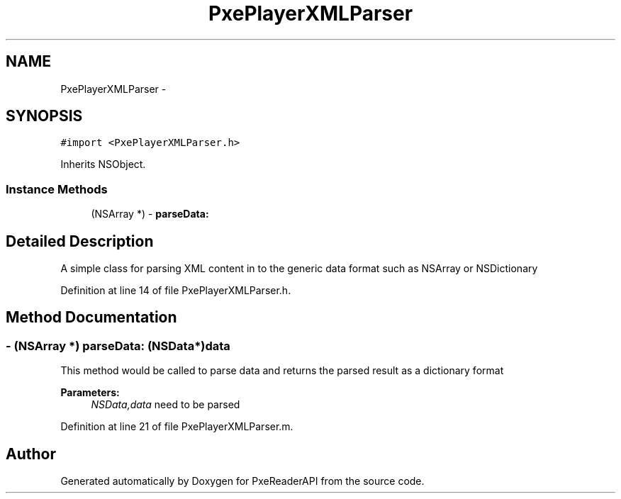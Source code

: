 .TH "PxePlayerXMLParser" 3 "Mon Apr 28 2014" "PxeReaderAPI" \" -*- nroff -*-
.ad l
.nh
.SH NAME
PxePlayerXMLParser \- 
.SH SYNOPSIS
.br
.PP
.PP
\fC#import <PxePlayerXMLParser\&.h>\fP
.PP
Inherits NSObject\&.
.SS "Instance Methods"

.in +1c
.ti -1c
.RI "(NSArray *) - \fBparseData:\fP"
.br
.in -1c
.SH "Detailed Description"
.PP 
A simple class for parsing XML content in to the generic data format such as NSArray or NSDictionary 
.PP
Definition at line 14 of file PxePlayerXMLParser\&.h\&.
.SH "Method Documentation"
.PP 
.SS "- (NSArray *) parseData: (NSData*)data"
This method would be called to parse data and returns the parsed result as a dictionary format 
.PP
\fBParameters:\fP
.RS 4
\fINSData,data\fP need to be parsed 
.RE
.PP

.PP
Definition at line 21 of file PxePlayerXMLParser\&.m\&.

.SH "Author"
.PP 
Generated automatically by Doxygen for PxeReaderAPI from the source code\&.
